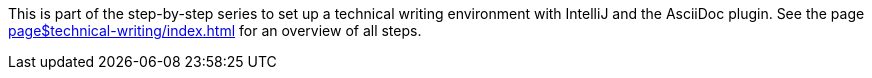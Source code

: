 This is part of the step-by-step series to set up a technical writing environment with IntelliJ and the AsciiDoc plugin.
See the page xref:page$technical-writing/index.adoc[] for an overview of all steps.
